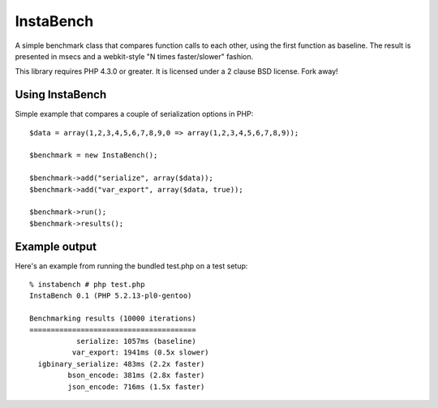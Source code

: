 ==========
InstaBench
==========

A simple benchmark class that compares function calls to each other, using the
first function as baseline. The result is presented in msecs and a webkit-style
"N times faster/slower" fashion.

This library requires PHP 4.3.0 or greater. It is licensed under a 2 clause BSD
license. Fork away!


Using InstaBench
----------------
Simple example that compares a couple of serialization options in PHP::

  $data = array(1,2,3,4,5,6,7,8,9,0 => array(1,2,3,4,5,6,7,8,9));

  $benchmark = new InstaBench();

  $benchmark->add("serialize", array($data));
  $benchmark->add("var_export", array($data, true));

  $benchmark->run();
  $benchmark->results();


Example output
--------------
Here's an example from running the bundled test.php on a test setup::

  % instabench # php test.php
  InstaBench 0.1 (PHP 5.2.13-pl0-gentoo)

  Benchmarking results (10000 iterations)
  =======================================
             serialize: 1057ms (baseline)
            var_export: 1941ms (0.5x slower)
    igbinary_serialize: 483ms (2.2x faster)
           bson_encode: 381ms (2.8x faster)
           json_encode: 716ms (1.5x faster)

